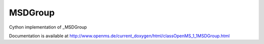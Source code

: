 MSDGroup
========

.. py:class:: MSDGroup


   Bases: :py:class:`object`


Cython implementation of _MSDGroup


Documentation is available at http://www.openms.de/current_doxygen/html/classOpenMS_1_1MSDGroup.html




.. py:attribute:: MSDGroup.index




.. py:attribute:: MSDGroup.intensity




.. py:attribute:: MSDGroup.isd_group




.. py:attribute:: MSDGroup.number_of_decoy




.. py:attribute:: MSDGroup.number_of_target




.. py:attribute:: MSDGroup.number_of_target_plus_decoy




